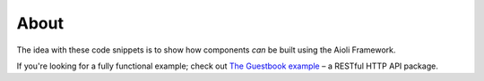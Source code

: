 About
=====

The idea with these code snippets is to show how components *can* be built using the Aioli Framework.

If you're looking for a fully functional example; check out `The Guestbook example <https://github.com/aioli-framework/aioli-guestbook-example>`_ – a RESTful HTTP API
package.

